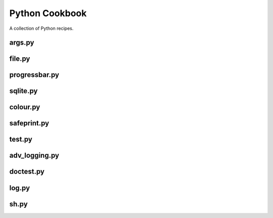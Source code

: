 ===============
Python Cookbook
===============

.. image:: https://travis-ci.org/kallimachos/cookbook.svg?branch=master
   :target: https://travis-ci.org/kallimachos/cookbook

.. image:: https://img.shields.io/badge/Python-3.4-brightgreen.svg?style=flat
   :target: http://python.org

.. image:: http://img.shields.io/badge/license-GPL-blue.svg?style=flat
   :target: http://opensource.org/licenses/GPL-3.0

A collection of Python recipes.

args.py
~~~~~~~

file.py
~~~~~~~

progressbar.py
~~~~~~~~~~~~~~

sqlite.py
~~~~~~~~~

colour.py
~~~~~~~~~

safeprint.py
~~~~~~~~~~~~

test.py
~~~~~~~

adv_logging.py
~~~~~~~~~~~~~~

doctest.py
~~~~~~~~~~~~~~~~~

log.py
~~~~~~

sh.py
~~~~~
